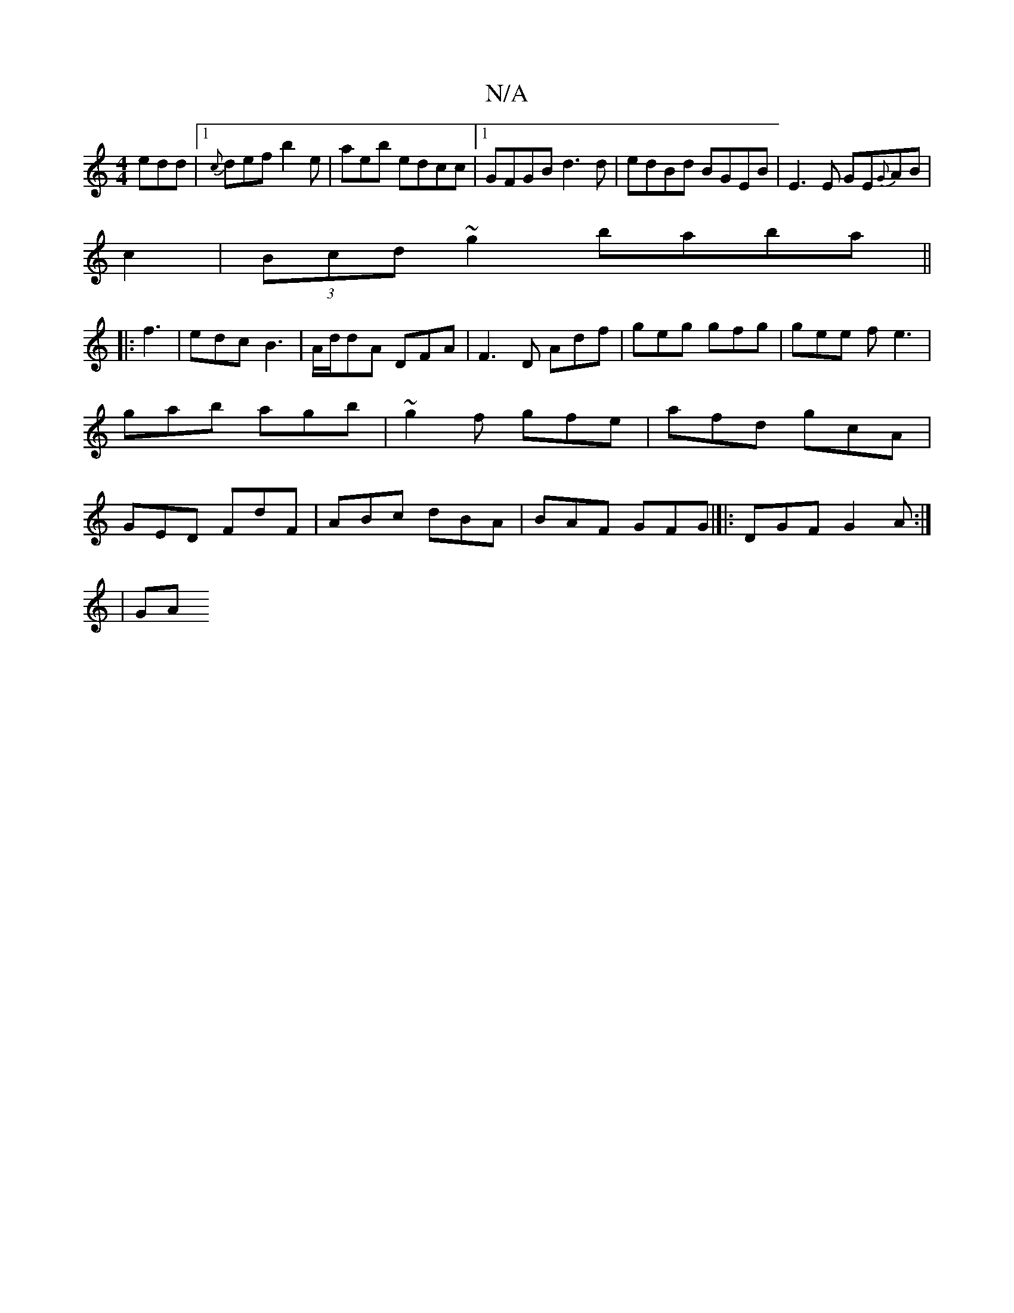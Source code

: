 X:1
T:N/A
M:4/4
R:N/A
K:Cmajor
edd|1 {c}def b2e | aeb edcc |1 GFGB d3d|edBd BGEB|E3E GE{G}AB|
c2|(3Bcd ~g2 baba||
|: f3|edc B3|A/d/dA DFA|F3D Adf|geg gfg|gee fe3 | gab agb | ~g2f gfe|afd gcA|GED FdF|ABc dBA|BAF GFG|]|:DGF G2A:|
|GA